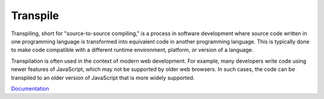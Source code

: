 .. _transpile:
.. meta::
	:description:
		Transpile: Transpiling, short for "source-to-source compiling," is a process in software development where source code written in one programming language is transformed into equivalent code in another programming language.
	:twitter:card: summary_large_image
	:twitter:site: @exakat
	:twitter:title: Transpile
	:twitter:description: Transpile: Transpiling, short for "source-to-source compiling," is a process in software development where source code written in one programming language is transformed into equivalent code in another programming language
	:twitter:creator: @exakat
	:og:title: Transpile
	:og:type: article
	:og:description: Transpiling, short for "source-to-source compiling," is a process in software development where source code written in one programming language is transformed into equivalent code in another programming language
	:og:url: https://php-dictionary.readthedocs.io/en/latest/dictionary/transpile.ini.html
	:og:locale: en


Transpile
---------

Transpiling, short for "source-to-source compiling," is a process in software development where source code written in one programming language is transformed into equivalent code in another programming language. This is typically done to make code compatible with a different runtime environment, platform, or version of a language.

Transpilation is often used in the context of modern web development. For example, many developers write code using newer features of JavaScript, which may not be supported by older web browsers. In such cases, the code can be transpiled to an older version of JavaScript that is more widely supported.

`Documentation <https://kinsta.com/blog/transpiling-php/>`__
